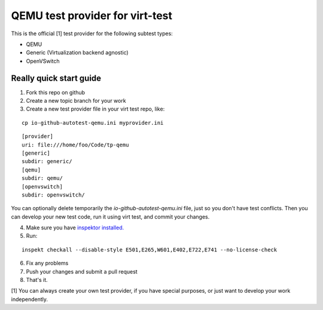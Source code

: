 ================================
QEMU test provider for virt-test
================================

This is the official [1] test provider for the following
subtest types:

* QEMU
* Generic (Virtualization backend agnostic)
* OpenVSwitch

Really quick start guide
------------------------

1) Fork this repo on github
2) Create a new topic branch for your work
3) Create a new test provider file in your virt test repo,
   like:

::

    cp io-github-autotest-qemu.ini myprovider.ini
::

    [provider]
    uri: file:///home/foo/Code/tp-qemu
    [generic]
    subdir: generic/
    [qemu]
    subdir: qemu/
    [openvswitch]
    subdir: openvswitch/
You can optionally delete temporarily the
`io-github-autotest-qemu.ini` file, just so you don't have test
conflicts. Then you can develop your new test code, run it
using virt test, and commit your changes.

4) Make sure you have `inspektor installed. <https://github.com/autotest/inspektor#inspektor>`_
5) Run:

::

    inspekt checkall --disable-style E501,E265,W601,E402,E722,E741 --no-license-check

6) Fix any problems
7) Push your changes and submit a pull request
8) That's it.

[1] You can always create your own test provider, if you have special purposes, or just want to develop your work independently.
